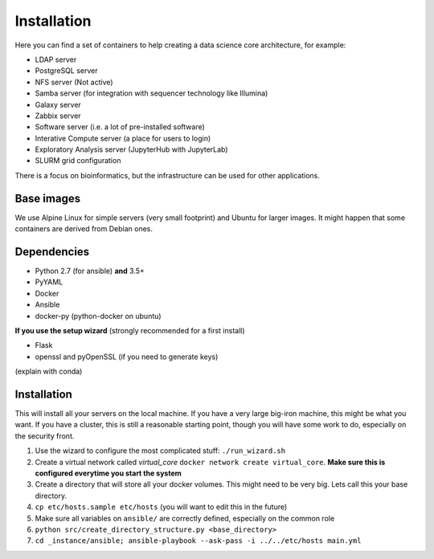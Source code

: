 Installation
************

Here you can find a set of containers to help creating a data science core architecture, for example:

- LDAP server
- PostgreSQL server
- NFS server (Not active)
- Samba server (for integration with sequencer technology like Illumina)
- Galaxy server
- Zabbix server
- Software server (i.e. a lot of pre-installed software)
- Interative Compute server (a place for users to login)
- Exploratory Analysis server (JupyterHub with JupyterLab)
- SLURM grid configuration

There is a focus on bioinformatics, but the infrastructure can be used for
other applications.

Base images
-----------

We use Alpine Linux for simple servers (very small footprint)
and Ubuntu for larger images. It might happen that some containers
are derived from Debian ones.


Dependencies
------------

- Python 2.7 (for ansible) **and** 3.5+
- PyYAML
- Docker
- Ansible
- docker-py (python-docker on ubuntu)

.. TODO::
    Check Python version for ansible (conda...)

**If you use the setup wizard** (strongly recommended for a first install)

- Flask
- openssl and pyOpenSSL (if you need to generate keys)

(explain with conda)


Installation
------------


This will install all your servers on the local machine. If you have a very large
big-iron machine, this might be what you want. If you have a cluster, this is still
a reasonable starting point, though you will have some work to do, especially
on the security front.

#. Use the wizard to configure the most complicated stuff: ``./run_wizard.sh``
#. Create a virtual network called `virtual_core` ``docker network create virtual_core``. **Make sure this is configured everytime you start the system**
#. Create a directory that will store all your docker volumes. This might need to be very big. Lets call this your base directory.
#. ``cp etc/hosts.sample etc/hosts`` (you will want to edit this in the future)
#. Make sure all variables on ``ansible/`` are correctly defined, especially on the common role
#. ``python src/create_directory_structure.py <base_directory>``
#. ``cd _instance/ansible; ansible-playbook --ask-pass -i ../../etc/hosts main.yml``

.. _the most recent version: http://docs.ansible.com/ansible/intro_installation.html
.. _Galaxy container: https://github.com/bgruening/docker-galaxy-stable
.. _Samba container: https://github.com/dperson/samba
